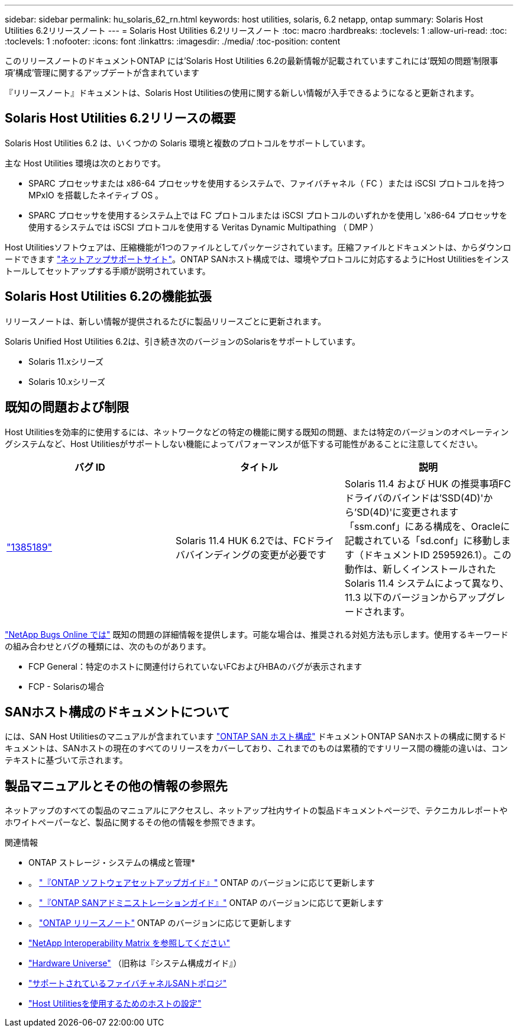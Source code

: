 ---
sidebar: sidebar 
permalink: hu_solaris_62_rn.html 
keywords: host utilities, solaris, 6.2 netapp, ontap 
summary: Solaris Host Utilities 6.2リリースノート 
---
= Solaris Host Utilities 6.2リリースノート
:toc: macro
:hardbreaks:
:toclevels: 1
:allow-uri-read: 
:toc: 
:toclevels: 1
:nofooter: 
:icons: font
:linkattrs: 
:imagesdir: ./media/
:toc-position: content


[role="lead"]
このリリースノートのドキュメントONTAP には'Solaris Host Utilities 6.2の最新情報が記載されていますこれには'既知の問題'制限事項'構成'管理に関するアップデートが含まれています

『リリースノート』ドキュメントは、Solaris Host Utilitiesの使用に関する新しい情報が入手できるようになると更新されます。



== Solaris Host Utilities 6.2リリースの概要

Solaris Host Utilities 6.2 は、いくつかの Solaris 環境と複数のプロトコルをサポートしています。

主な Host Utilities 環境は次のとおりです。

* SPARC プロセッサまたは x86-64 プロセッサを使用するシステムで、ファイバチャネル（ FC ）または iSCSI プロトコルを持つ MPxIO を搭載したネイティブ OS 。
* SPARC プロセッサを使用するシステム上では FC プロトコルまたは iSCSI プロトコルのいずれかを使用し 'x86-64 プロセッサを使用するシステムでは iSCSI プロトコルを使用する Veritas Dynamic Multipathing （ DMP ）


Host Utilitiesソフトウェアは、圧縮機能が1つのファイルとしてパッケージされています。圧縮ファイルとドキュメントは、からダウンロードできます link:https://mysupport.netapp.com/site/["ネットアップサポートサイト"^]。ONTAP SANホスト構成では、環境やプロトコルに対応するようにHost Utilitiesをインストールしてセットアップする手順が説明されています。



== Solaris Host Utilities 6.2の機能拡張

リリースノートは、新しい情報が提供されるたびに製品リリースごとに更新されます。

Solaris Unified Host Utilities 6.2は、引き続き次のバージョンのSolarisをサポートしています。

* Solaris 11.xシリーズ
* Solaris 10.xシリーズ




== 既知の問題および制限

Host Utilitiesを効率的に使用するには、ネットワークなどの特定の機能に関する既知の問題、または特定のバージョンのオペレーティングシステムなど、Host Utilitiesがサポートしない機能によってパフォーマンスが低下する可能性があることに注意してください。

[cols="3"]
|===
| バグ ID | タイトル | 説明 


| link:https://mysupport.netapp.com/site/bugs-online/product/HOSTUTILITIES/BURT/1385189["1385189"^] | Solaris 11.4 HUK 6.2では、FCドライババインディングの変更が必要です | Solaris 11.4 および HUK の推奨事項FCドライバのバインドは'SSD(4D)'から'SD(4D)'に変更されます「ssm.conf」にある構成を、Oracleに記載されている「sd.conf」に移動します（ドキュメントID 2595926.1）。この動作は、新しくインストールされた Solaris 11.4 システムによって異なり、 11.3 以下のバージョンからアップグレードされます。 
|===
link:https://mysupport.netapp.com/site/["NetApp Bugs Online では"^] 既知の問題の詳細情報を提供します。可能な場合は、推奨される対処方法も示します。使用するキーワードの組み合わせとバグの種類には、次のものがあります。

* FCP General：特定のホストに関連付けられていないFCおよびHBAのバグが表示されます
* FCP - Solarisの場合




== SANホスト構成のドキュメントについて

には、SAN Host Utilitiesのマニュアルが含まれています link:https://docs.netapp.com/us-en/ontap-sanhost/index.html["ONTAP SAN ホスト構成"] ドキュメントONTAP SANホストの構成に関するドキュメントは、SANホストの現在のすべてのリリースをカバーしており、これまでのものは累積的ですリリース間の機能の違いは、コンテキストに基づいて示されます。



== 製品マニュアルとその他の情報の参照先

ネットアップのすべての製品のマニュアルにアクセスし、ネットアップ社内サイトの製品ドキュメントページで、テクニカルレポートやホワイトペーパーなど、製品に関するその他の情報を参照できます。

.関連情報
* ONTAP ストレージ・システムの構成と管理*

* 。 link:https://docs.netapp.com/us-en/ontap/setup-upgrade/index.html["『ONTAP ソフトウェアセットアップガイド』"^] ONTAP のバージョンに応じて更新します
* 。 link:https://docs.netapp.com/us-en/ontap/san-management/index.html["『ONTAP SANアドミニストレーションガイド』"^] ONTAP のバージョンに応じて更新します
* 。 link:https://library.netapp.com/ecm/ecm_download_file/ECMLP2492508["ONTAP リリースノート"^] ONTAP のバージョンに応じて更新します
* link:https://imt.netapp.com/matrix/#welcome["NetApp Interoperability Matrix を参照してください"^]
* link:https://hwu.netapp.com/["Hardware Universe"^] （旧称は『システム構成ガイド』）
* link:https://docs.netapp.com/us-en/ontap-sanhost/index.html["サポートされているファイバチャネルSANトポロジ"^]
* link:https://mysupport.netapp.com/documentation/productlibrary/index.html?productID=61343["Host Utilitiesを使用するためのホストの設定"^]

